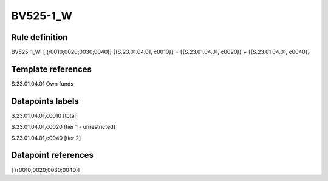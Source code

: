 =========
BV525-1_W
=========

Rule definition
---------------

BV525-1_W: [ (r0010;0020;0030;0040)] {{S.23.01.04.01, c0010}} = {{S.23.01.04.01, c0020}} + {{S.23.01.04.01, c0040}}


Template references
-------------------

S.23.01.04.01 Own funds


Datapoints labels
-----------------

S.23.01.04.01,c0010 [total]

S.23.01.04.01,c0020 [tier 1 - unrestricted]

S.23.01.04.01,c0040 [tier 2]



Datapoint references
--------------------

[ (r0010;0020;0030;0040)]